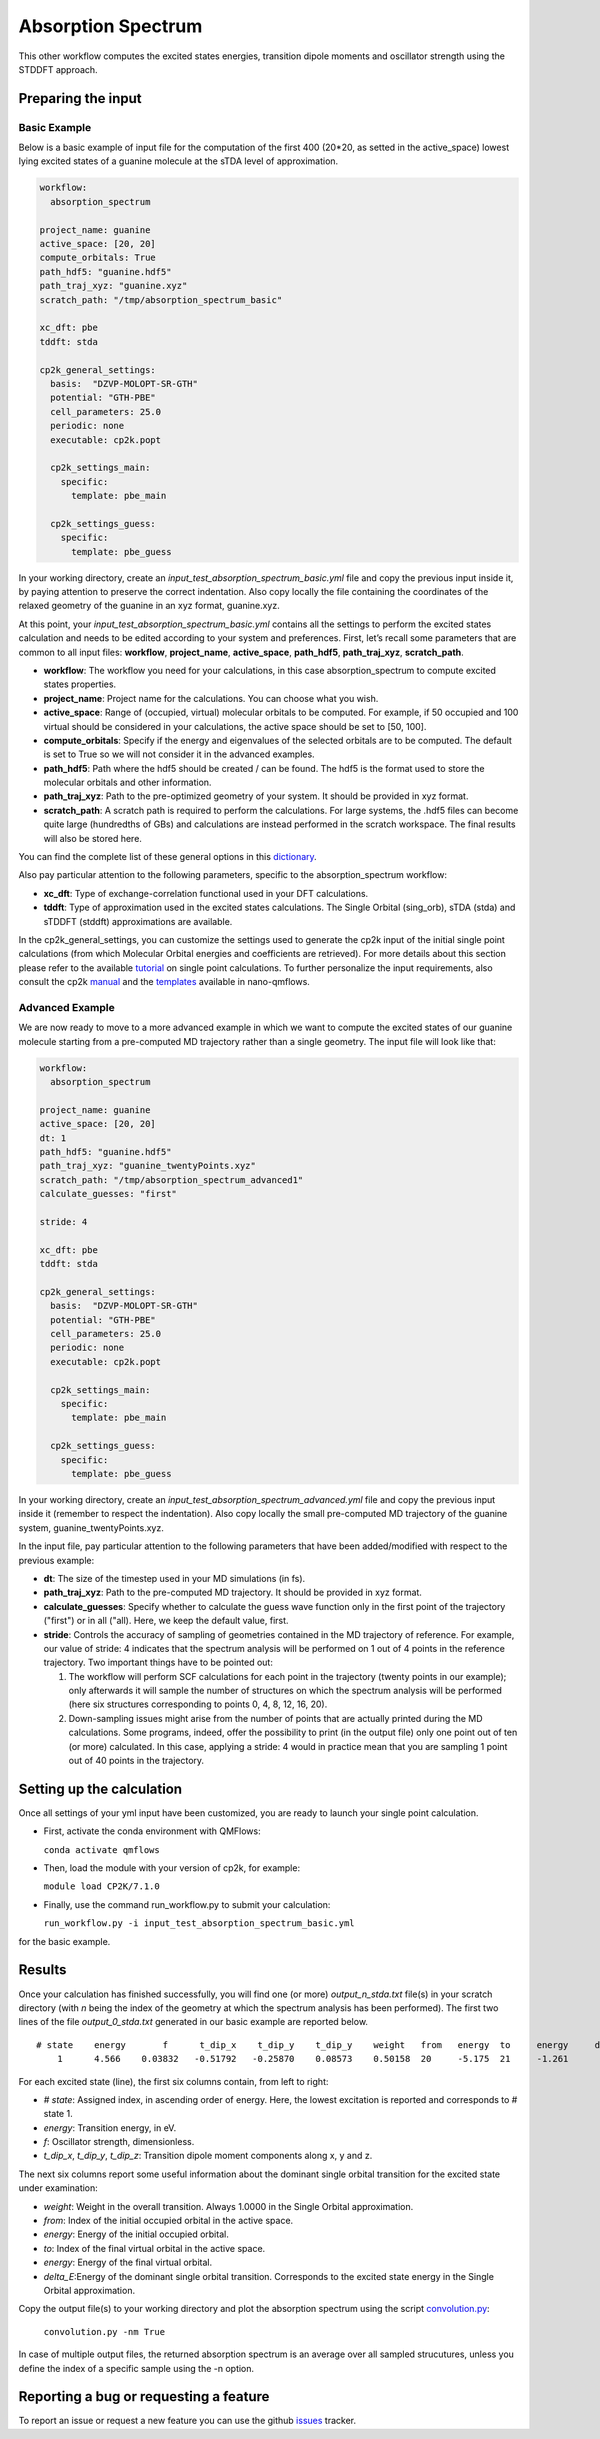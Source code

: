 Absorption Spectrum 
===================

This other workflow computes the excited states energies, transition dipole moments and oscillator strength using the STDDFT approach.

Preparing the input
--------------------

Basic Example
^^^^^^^^^^^^^

Below is a basic example of input file for the computation of the first 400 (20*20, as setted in the active_space) lowest lying excited states of a guanine molecule at the sTDA level of approximation.

.. code-block:: yaml

    workflow:
      absorption_spectrum

    project_name: guanine
    active_space: [20, 20]
    compute_orbitals: True
    path_hdf5: "guanine.hdf5"
    path_traj_xyz: "guanine.xyz"
    scratch_path: "/tmp/absorption_spectrum_basic"

    xc_dft: pbe
    tddft: stda

    cp2k_general_settings:
      basis:  "DZVP-MOLOPT-SR-GTH"
      potential: "GTH-PBE"
      cell_parameters: 25.0
      periodic: none
      executable: cp2k.popt

      cp2k_settings_main:
        specific:
          template: pbe_main

      cp2k_settings_guess:
        specific:
          template: pbe_guess

In your working directory, create an *input_test_absorption_spectrum_basic.yml* file and copy the previous input inside it, by paying attention to preserve the correct indentation.
Also copy locally the file containing the coordinates of the relaxed geometry of the guanine in an xyz format, guanine.xyz.

At this point, your *input_test_absorption_spectrum_basic.yml* contains all the settings to perform the excited states calculation and needs to be edited according to your system and preferences. First, let’s recall some parameters that are common to all input files: **workflow**, **project_name**, **active_space**, **path_hdf5**, **path_traj_xyz**, **scratch_path**.

- **workflow**: The workflow you need for your calculations, in this case absorption_spectrum to compute excited states properties.
- **project_name**: Project name for the calculations. You can choose what you wish.
- **active_space**: Range of (occupied, virtual) molecular orbitals to be computed. For example, if 50 occupied and 100 virtual should be considered in your calculations, the active space should be set to [50, 100].
- **compute_orbitals**: Specify if the energy and eigenvalues of the selected orbitals are to be computed. The default is set to True so we will not consider it in the advanced examples.
- **path_hdf5**: Path where the hdf5 should be created / can be found. The hdf5 is the format used to store the molecular orbitals and other information.
- **path_traj_xyz**: Path to the pre-optimized geometry of your system. It should be provided in xyz format.
- **scratch_path**: A scratch path is required to perform the calculations. For large systems, the .hdf5 files can become quite large (hundredths of GBs) and calculations are instead performed in the scratch workspace. The final results will also be stored here.

You can find the complete list of these general options in this dictionary_.

Also pay particular attention to the following parameters, specific to the absorption_spectrum workflow:

- **xc_dft**: Type of exchange-correlation functional used in your DFT calculations.
- **tddft**:  Type of approximation used in the excited states calculations. The Single Orbital (sing_orb), sTDA (stda) and sTDDFT (stddft) approximations are available.

In the cp2k_general_settings, you can customize the settings used to generate the cp2k input of the initial single point calculations (from which Molecular Orbital energies and coefficients are retrieved). For more details about this section please refer to the available tutorial_ on single point calculations. To further personalize the input requirements, also consult the cp2k manual_ and the templates_ available in nano-qmflows.

.. _dictionary: https://github.com/SCM-NV/nano-qmflows/blob/e176ade9783677962d5146d8e6bc5dd6bb4f9102/nanoqm/workflows/schemas.py#L116
.. _schema_cp2k_general_settings: https://github.com/SCM-NV/nano-qmflows/blob/e176ade9783677962d5146d8e6bc5dd6bb4f9102/nanoqm/workflows/schemas.py#L55
.. _templates: https://github.com/SCM-NV/nano-qmflows/blob/master/nanoqm/workflows/templates.py
.. _manual: https://manual.cp2k.org/
.. _tutorial: https://github.com/SCM-NV/nano-qmflows/blob/master/docs/single_points.rst


Advanced Example
^^^^^^^^^^^^^^^^

We are now ready to move to a more advanced example in which we want to compute the excited states of our guanine molecule starting from a pre-computed MD trajectory rather than a single geometry. The input file will look like that:

.. code-block:: yaml

    workflow:
      absorption_spectrum

    project_name: guanine
    active_space: [20, 20]
    dt: 1
    path_hdf5: "guanine.hdf5"
    path_traj_xyz: "guanine_twentyPoints.xyz"
    scratch_path: "/tmp/absorption_spectrum_advanced1"
    calculate_guesses: "first"

    stride: 4

    xc_dft: pbe
    tddft: stda

    cp2k_general_settings:
      basis:  "DZVP-MOLOPT-SR-GTH"
      potential: "GTH-PBE"
      cell_parameters: 25.0
      periodic: none
      executable: cp2k.popt

      cp2k_settings_main:
        specific:
          template: pbe_main

      cp2k_settings_guess:
        specific:
          template: pbe_guess

In your working directory, create an *input_test_absorption_spectrum_advanced.yml* file and copy the previous input inside it (remember to respect the indentation). 
Also copy locally the small pre-computed MD trajectory of the guanine system, guanine_twentyPoints.xyz.

In the input file, pay particular attention to the following parameters that have been added/modified with respect to the previous example:

- **dt**: The size of the timestep used in your MD simulations (in fs).
- **path_traj_xyz**: Path to the pre-computed MD trajectory. It should be provided in xyz format.
- **calculate_guesses**: Specify whether to calculate the guess wave function only in the first point of the trajectory ("first") or in all ("all). Here, we keep the default value, first.
- **stride**: Controls the accuracy of sampling of geometries contained in the MD trajectory of reference. For example, our value of stride: 4 indicates that the spectrum analysis will be performed on 1 out of 4 points in the reference trajectory. Two important things have to be pointed out:

  #. The workflow will perform SCF calculations for each point in the trajectory (twenty points in our example); only afterwards it will sample the number of structures on which the spectrum analysis will be performed (here six structures corresponding to points 0, 4, 8, 12, 16, 20).

  #. Down-sampling issues might arise from the number of points that are actually printed during the MD calculations. Some programs, indeed, offer the possibility to print (in the output file) only one point out of ten (or more) calculated. In this case, applying a stride: 4 would in practice mean that you are sampling 1 point out of 40 points in the trajectory.

Setting up the calculation 
---------------------------

Once all settings of your yml input have been customized, you are ready to launch your single point calculation.

- First, activate the conda environment with QMFlows:

  ``conda activate qmflows``
  
- Then, load the module with your version of cp2k, for example:

  ``module load CP2K/7.1.0``
  
- Finally, use the command run_workflow.py to submit your calculation:

  ``run_workflow.py -i input_test_absorption_spectrum_basic.yml``
  
for the basic example.

Results 
-------

Once your calculation has finished successfully, you will find one (or more) *output_n_stda.txt* file(s) in your scratch directory (with *n* being the index of the geometry at which the spectrum analysis has been performed). The first two lines of the file *output_0_stda.txt* generated in our basic example are reported below.

::

    # state    energy       f      t_dip_x    t_dip_y    t_dip_y    weight   from   energy  to     energy     delta_E
        1      4.566    0.03832   -0.51792   -0.25870    0.08573    0.50158  20     -5.175  21     -1.261      3.914

For each excited state (line), the first six columns contain, from left to right:

- *# state*: Assigned index, in ascending order of energy. Here, the lowest excitation is reported and corresponds to # state 1.
- *energy*: Transition energy, in eV.
- *f*: Oscillator strength, dimensionless.
- *t_dip_x*, *t_dip_y*, *t_dip_z*: Transition dipole moment components along x, y and z.

The next six columns report some useful information about the dominant single orbital transition for the excited state under examination:

- *weight*: Weight in the overall transition. Always 1.0000 in the Single Orbital approximation.
- *from*: Index of the initial occupied orbital in the active space.
- *energy*: Energy of the initial occupied orbital.
- *to*: Index of the final virtual orbital in the active space.
- *energy*: Energy of the final virtual orbital.
- *delta_E*:Energy of the dominant single orbital transition. Corresponds to the excited state energy in the Single Orbital approximation.

Copy the output file(s) to your working directory and plot the absorption spectrum using the script convolution.py_:

  ``convolution.py -nm True``
  
In case of multiple output files, the returned absorption spectrum is an average over all sampled strucutures, unless you define the index of a specific sample using the -n option.

.. _convolution.py: https://github.com/SCM-NV/nano-qmflows/blob/master/scripts/qmflows/convolution.py

Reporting a bug or requesting a feature
---------------------------------------
To report an issue or request a new feature you can use the github issues_ tracker.

.. _HDF5: http://www.h5py.org/
.. _issues: https://github.com/SCM-NV/nano-qmflows/issues
.. _QMflows: https://github.com/SCM-NV/qmflows
.. _PYXAID: https://www.acsu.buffalo.edu/~alexeyak/pyxaid/overview.html
.. _YAML: https://pyyaml.org/wiki/PyYAML



